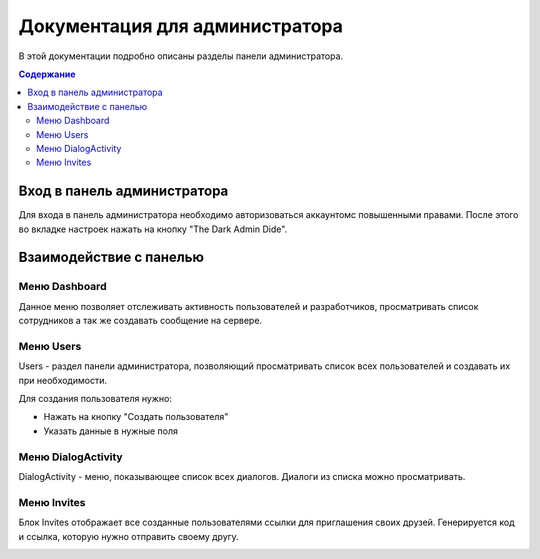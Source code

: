 Документация для администратора
===============================

В этой документации подробно описаны разделы панели администратора.

.. contents:: Содержание
   :depth: 3

Вход в панель администратора
----------------------------

Для входа в панель администратора необходимо авторизоваться аккаунтомс повышенными правами.
После этого во вкладке настроек нажать на кнопку "The Dark Admin Dide".

.. image:: _static/Переход.png
    :align: center

Взаимодействие с панелью
------------------------

Меню Dashboard
~~~~~~~~~~~~~~

Данное меню позволяет отслеживать активность пользователей и разработчиков,
просматривать список сотрудников а так же создавать сообщение на сервере.

.. image:: _static/Dashboard.png
    :align: center

Меню Users
~~~~~~~~~~

Users - раздел панели администратора, позволяющий просматривать список всех пользователей и создавать их при необходимости.

Для создания пользователя нужно:

* Нажать на кнопку "Создать пользователя"
* Указать данные в нужные поля

.. image:: _static/Users.png
    :align: center

Меню DialogActivity
~~~~~~~~~~~~~~~~~~~

DialogActivity - меню, показывающее список всех диалогов.
Диалоги из списка можно просматривать.

.. image:: _static/DialogActivity.png
    :align: center

Меню Invites
~~~~~~~~~~~~

Блок Invites отображает все созданные пользователями ссылки для приглашения своих друзей.
Генерируется код и ссылка, которую нужно отправить своему другу.

.. image:: _static/Invites.png
    :align: center